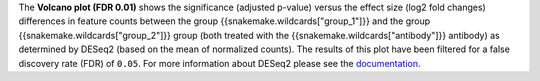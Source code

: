 The **Volcano plot (FDR 0.01)** shows the significance (adjusted p-value) versus the effect size (log2 fold changes) 
differences in feature counts between the group {{snakemake.wildcards["group_1"]}}
and the group {{snakemake.wildcards["group_2"]}} group
(both treated with the {{snakemake.wildcards["antibody"]}} antibody)
as determined by DESeq2 (based on the mean of normalized counts).
The results of this plot have been filtered for a false discovery rate (FDR) of ``0.05``.
For more information about DESeq2 please see the
`documentation <https://bioconductor.org/packages/release/bioc/vignettes/DESeq2/inst/doc/DESeq2.html>`_.
